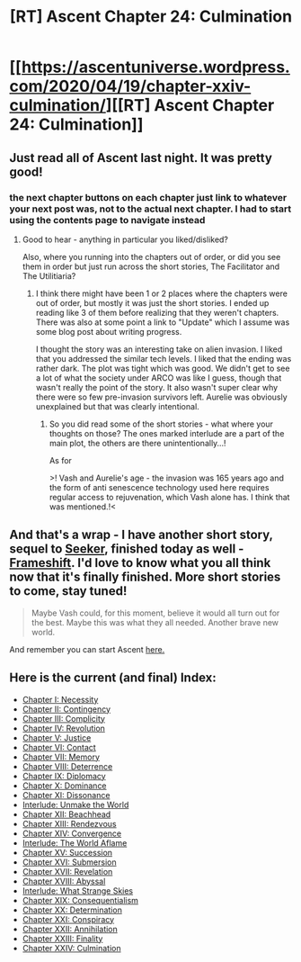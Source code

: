 #+TITLE: [RT] Ascent Chapter 24: Culmination

* [[https://ascentuniverse.wordpress.com/2020/04/19/chapter-xxiv-culmination/][[RT] Ascent Chapter 24: Culmination]]
:PROPERTIES:
:Author: TheUtilitaria
:Score: 9
:DateUnix: 1587326189.0
:DateShort: 2020-Apr-20
:END:

** Just read all of Ascent last night. It was pretty good!
:PROPERTIES:
:Author: CorneliusPhi
:Score: 3
:DateUnix: 1587396137.0
:DateShort: 2020-Apr-20
:END:

*** the next chapter buttons on each chapter just link to whatever your next post was, not to the actual next chapter. I had to start using the contents page to navigate instead
:PROPERTIES:
:Author: CorneliusPhi
:Score: 1
:DateUnix: 1587396205.0
:DateShort: 2020-Apr-20
:END:

**** Good to hear - anything in particular you liked/disliked?

Also, where you running into the chapters out of order, or did you see them in order but just run across the short stories, The Facilitator and The Utilitiaria?
:PROPERTIES:
:Author: TheUtilitaria
:Score: 1
:DateUnix: 1587397376.0
:DateShort: 2020-Apr-20
:END:

***** I think there might have been 1 or 2 places where the chapters were out of order, but mostly it was just the short stories. I ended up reading like 3 of them before realizing that they weren't chapters. There was also at some point a link to "Update" which I assume was some blog post about writing progress.

I thought the story was an interesting take on alien invasion. I liked that you addressed the similar tech levels. I liked that the ending was rather dark. The plot was tight which was good. We didn't get to see a lot of what the society under ARCO was like I guess, though that wasn't really the point of the story. It also wasn't super clear why there were so few pre-invasion survivors left. Aurelie was obviously unexplained but that was clearly intentional.
:PROPERTIES:
:Author: CorneliusPhi
:Score: 1
:DateUnix: 1587397792.0
:DateShort: 2020-Apr-20
:END:

****** So you did read some of the short stories - what where your thoughts on those? The ones marked interlude are a part of the main plot, the others are there unintentionally...!

As for

>! Vash and Aurelie's age - the invasion was 165 years ago and the form of anti senescence technology used here requires regular access to rejuvenation, which Vash alone has. I think that was mentioned.!<
:PROPERTIES:
:Author: TheUtilitaria
:Score: 1
:DateUnix: 1587398872.0
:DateShort: 2020-Apr-20
:END:


** And that's a wrap - I have another short story, sequel to [[https://ascentuniverse.wordpress.com/2018/08/30/seeker/][Seeker]], finished today as well - [[https://ascentuniverse.wordpress.com/2020/04/19/frameshift/][Frameshift]]. I'd love to know what you all think now that it's finally finished. More short stories to come, stay tuned!

#+begin_quote
  Maybe Vash could, for this moment, believe it would all turn out for the best. Maybe this was what they all needed. Another brave new world.
#+end_quote

And remember you can start Ascent [[https://ascentuniverse.wordpress.com/2017/09/28/chapter-1-necessity/][here.]]
:PROPERTIES:
:Author: TheUtilitaria
:Score: 2
:DateUnix: 1587326442.0
:DateShort: 2020-Apr-20
:END:


** Here is the current (and final) *Index*:

- [[https://ascentuniverse.wordpress.com/2017/09/28/chapter-1-necessity/][Chapter I: Necessity]]
- [[https://ascentuniverse.wordpress.com/2017/10/06/chapter-ii-contingency/][Chapter II: Contingency]]
- [[https://ascentuniverse.wordpress.com/2017/10/13/chapter-iii-complicity/][Chapter III: Complicity]]
- [[https://ascentuniverse.wordpress.com/2017/10/20/chapter-iv-revolution/][Chapter IV: Revolution]]
- [[https://ascentuniverse.wordpress.com/2017/10/27/chapter-v-justice/][Chapter V: Justice]]
- [[https://ascentuniverse.wordpress.com/2017/11/03/chapter-vi-contact/][Chapter VI: Contact]]
- [[https://ascentuniverse.wordpress.com/2017/11/10/chapter-vii-memory/][Chapter VII: Memory]]
- [[https://ascentuniverse.wordpress.com/2017/11/17/chapter-viii-deterrence/][Chapter VIII: Deterrence]]
- [[https://ascentuniverse.wordpress.com/2017/11/24/chapter-ix-diplomacy/][Chapter IX: Diplomacy]]
- [[https://ascentuniverse.wordpress.com/2017/12/01/chapter-x-dominance/][Chapter X: Dominance]]
- [[https://ascentuniverse.wordpress.com/2017/12/10/chapter-xi-dissonance/][Chapter XI: Dissonance]]
- [[https://ascentuniverse.wordpress.com/2017/12/24/interlude-unmake-the-world/][Interlude: Unmake the World]]
- [[https://ascentuniverse.wordpress.com/2018/01/07/chapter-12-beachhead/][Chapter XII: Beachhead]]
- [[https://ascentuniverse.wordpress.com/2018/02/11/chapter-xiii-rendezvous/][Chapter XIII: Rendezvous]]
- [[https://ascentuniverse.wordpress.com/2018/03/26/chapter-fourteen-convergence/][Chapter XIV: Convergence]]
- [[https://ascentuniverse.wordpress.com/2018/03/29/interlude-the-world-aflame/][Interlude: The World Aflame]]
- [[https://ascentuniverse.wordpress.com/2018/04/11/chapter-xv-succession/][Chapter XV: Succession]]
- [[https://ascentuniverse.wordpress.com/2018/08/25/chapter-xvi-submersion/][Chapter XVI: Submersion]]
- [[https://ascentuniverse.wordpress.com/2018/09/05/chapter-17-revelation/][Chapter XVII: Revelation]]
- [[https://ascentuniverse.wordpress.com/2020/02/19/chapter-xviii-abyssal/][Chapter XVIII: Abyssal]]
- [[https://ascentuniverse.wordpress.com/2020/02/23/interlude-what-strange-skies/][Interlude: What Strange Skies]]
- [[https://ascentuniverse.wordpress.com/2020/02/28/chapter-19-consequentialism/][Chapter XIX: Consequentialism]]
- [[https://ascentuniverse.wordpress.com/2020/03/16/chapter-xx-determination/][Chapter XX: Determination]]
- [[https://ascentuniverse.wordpress.com/2020/03/26/chapter-21-conspiracy/][Chapter XXI: Conspiracy]]
- [[https://ascentuniverse.wordpress.com/2020/03/30/ascent-chapter-xxii-annihilation/][Chapter XXII: Annihilation]]
- [[https://ascentuniverse.wordpress.com/2020/04/12/chapter-xxiii-finality/][Chapter XXIII: Finality]]
- [[https://ascentuniverse.wordpress.com/2020/04/19/chapter-xxiv-culmination/][Chapter XXIV: Culmination]]
:PROPERTIES:
:Author: TheUtilitaria
:Score: 1
:DateUnix: 1587405860.0
:DateShort: 2020-Apr-20
:END:
